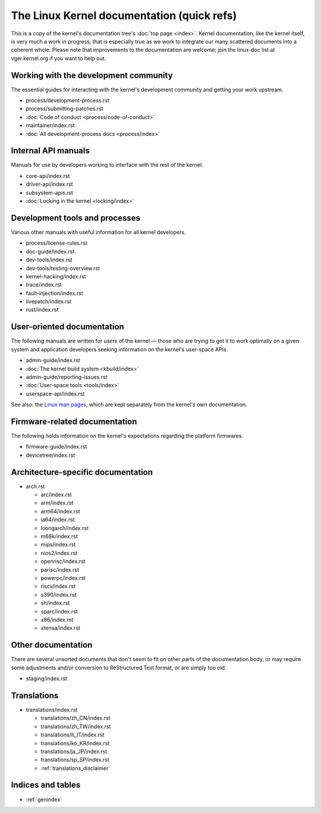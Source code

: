 .. SPDX-License-Identifier: GPL-2.0

===========================================
The Linux Kernel documentation (quick refs)
===========================================

This is a copy of the kernel's documentation tree's :doc:`top page <index>`.
Kernel documentation, like the kernel itself, is very much a work in progress;
that is especially true as we work to integrate our many scattered
documents into a coherent whole.  Please note that improvements to the
documentation are welcome; join the linux-doc list at vger.kernel.org if
you want to help out.

Working with the development community
======================================

The essential guides for interacting with the kernel's development
community and getting your work upstream.

* process/development-process.rst
* process/submitting-patches.rst
* :doc:`Code of conduct <process/code-of-conduct>`
* maintainer/index.rst
* :doc:`All development-process docs <process/index>`


Internal API manuals
====================

Manuals for use by developers working to interface with the rest of the
kernel.

* core-api/index.rst
* driver-api/index.rst
* subsystem-apis.rst
* :doc:`Locking in the kernel <locking/index>`

Development tools and processes
===============================

Various other manuals with useful information for all kernel developers.

* process/license-rules.rst
* doc-guide/index.rst
* dev-tools/index.rst
* dev-tools/testing-overview.rst
* kernel-hacking/index.rst
* trace/index.rst
* fault-injection/index.rst
* livepatch/index.rst
* rust/index.rst


User-oriented documentation
===========================

The following manuals are written for *users* of the kernel — those who are
trying to get it to work optimally on a given system and application
developers seeking information on the kernel's user-space APIs.

* admin-guide/index.rst
* :doc:`The kernel build system <kbuild/index>`
* admin-guide/reporting-issues.rst
* :doc:`User-space tools <tools/index>`
* userspace-api/index.rst

See also: the `Linux man pages <https://www.kernel.org/doc/man-pages/>`_,
which are kept separately from the kernel's own documentation.

Firmware-related documentation
==============================
The following holds information on the kernel's expectations regarding the
platform firmwares.

* firmware-guide/index.rst
* devicetree/index.rst


Architecture-specific documentation
===================================

* arch.rst

  - arc/index.rst
  - arm/index.rst
  - arm64/index.rst
  - ia64/index.rst
  - loongarch/index.rst
  - m68k/index.rst
  - mips/index.rst
  - nios2/index.rst
  - openrisc/index.rst
  - parisc/index.rst
  - powerpc/index.rst
  - riscv/index.rst
  - s390/index.rst
  - sh/index.rst
  - sparc/index.rst
  - x86/index.rst
  - xtensa/index.rst


Other documentation
===================

There are several unsorted documents that don't seem to fit on other parts
of the documentation body, or may require some adjustments and/or conversion
to ReStructured Text format, or are simply too old.

* staging/index.rst


Translations
============

* translations/index.rst

  - translations/zh_CN/index.rst
  - translations/zh_TW/index.rst
  - translations/it_IT/index.rst
  - translations/ko_KR/index.rst
  - translations/ja_JP/index.rst
  - translations/sp_SP/index.rst
  - :ref:`translations_disclaimer`

Indices and tables
==================

* :ref:`genindex`
